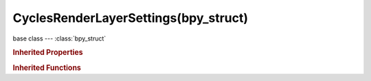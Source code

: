 CyclesRenderLayerSettings(bpy_struct)
=====================================

.. module:: bpy.types

base class --- :class:`bpy_struct`

.. class:: CyclesRenderLayerSettings(bpy_struct)

   

   .. attribute:: denoising_diffuse_direct

      Denoise the direct diffuse lighting

      :type: boolean, default True

   .. attribute:: denoising_diffuse_indirect

      Denoise the indirect diffuse lighting

      :type: boolean, default True

   .. attribute:: denoising_feature_strength

      Controls removal of noisy image feature passes (lower values preserve more detail, but aren't as smooth)

      :type: float in [0, 1], default 0.5

   .. attribute:: denoising_glossy_direct

      Denoise the direct glossy lighting

      :type: boolean, default True

   .. attribute:: denoising_glossy_indirect

      Denoise the indirect glossy lighting

      :type: boolean, default True

   .. attribute:: denoising_radius

      Size of the image area that's used to denoise a pixel (higher values are smoother, but might lose detail and are slower)

      :type: int in [1, 25], default 8

   .. attribute:: denoising_relative_pca

      When removing pixels that don't carry information, use a relative threshold instead of an absolute one (can help to reduce artifacts, but might cause detail loss around edges)

      :type: boolean, default False

   .. attribute:: denoising_store_passes

      Store the denoising feature passes and the noisy image

      :type: boolean, default False

   .. attribute:: denoising_strength

      Controls neighbor pixel weighting for the denoising filter (lower values preserve more detail, but aren't as smooth)

      :type: float in [0, 1], default 0.5

   .. attribute:: denoising_subsurface_direct

      Denoise the direct subsurface lighting

      :type: boolean, default True

   .. attribute:: denoising_subsurface_indirect

      Denoise the indirect subsurface lighting

      :type: boolean, default True

   .. attribute:: denoising_transmission_direct

      Denoise the direct transmission lighting

      :type: boolean, default True

   .. attribute:: denoising_transmission_indirect

      Denoise the indirect transmission lighting

      :type: boolean, default True

   .. attribute:: pass_debug_bvh_intersections

      Store Debug BVH Intersections

      :type: boolean, default False

   .. attribute:: pass_debug_bvh_traversed_instances

      Store Debug BVH Traversed Instances pass

      :type: boolean, default False

   .. attribute:: pass_debug_bvh_traversed_nodes

      Store Debug BVH Traversed Nodes pass

      :type: boolean, default False

   .. attribute:: pass_debug_ray_bounces

      Store Debug Ray Bounces pass

      :type: boolean, default False

   .. attribute:: pass_debug_render_time

      Render time in milliseconds per sample and pixel

      :type: boolean, default False

   .. attribute:: use_denoising

      Denoise the rendered image

      :type: boolean, default False

   .. attribute:: use_pass_volume_direct

      Deliver direct volumetric scattering pass

      :type: boolean, default False

   .. attribute:: use_pass_volume_indirect

      Deliver indirect volumetric scattering pass

      :type: boolean, default False

   .. classmethod:: bl_rna_get_subclass(id, default=None)
   
      :arg id: The RNA type identifier.
      :type id: string
      :return: The RNA type or default when not found.
      :rtype: :class:`bpy.types.Struct` subclass


   .. classmethod:: bl_rna_get_subclass_py(id, default=None)
   
      :arg id: The RNA type identifier.
      :type id: string
      :return: The class or default when not found.
      :rtype: type


.. rubric:: Inherited Properties

.. hlist::
   :columns: 2

   * :class:`bpy_struct.id_data`

.. rubric:: Inherited Functions

.. hlist::
   :columns: 2

   * :class:`bpy_struct.as_pointer`
   * :class:`bpy_struct.driver_add`
   * :class:`bpy_struct.driver_remove`
   * :class:`bpy_struct.get`
   * :class:`bpy_struct.is_property_hidden`
   * :class:`bpy_struct.is_property_readonly`
   * :class:`bpy_struct.is_property_set`
   * :class:`bpy_struct.items`
   * :class:`bpy_struct.keyframe_delete`
   * :class:`bpy_struct.keyframe_insert`
   * :class:`bpy_struct.keys`
   * :class:`bpy_struct.path_from_id`
   * :class:`bpy_struct.path_resolve`
   * :class:`bpy_struct.property_unset`
   * :class:`bpy_struct.type_recast`
   * :class:`bpy_struct.values`


